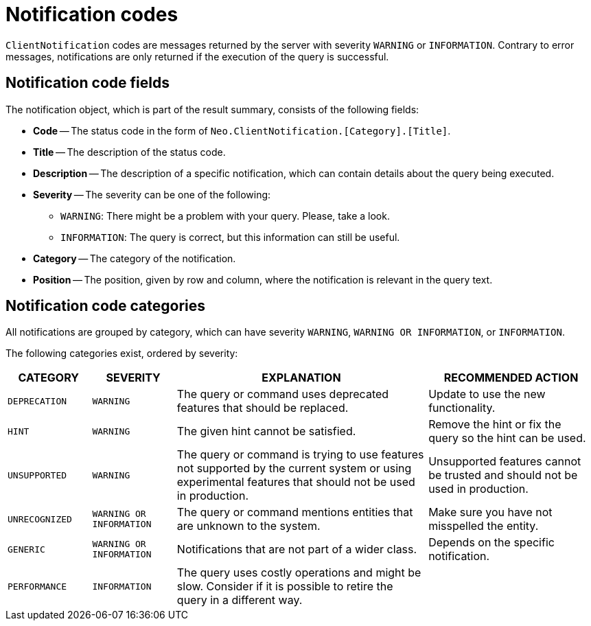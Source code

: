 :description: The Neo4j notifications for Neo4j version {neo4j-version}.

[[notifications]]
= Notification codes

`ClientNotification` codes are messages returned by the server with severity `WARNING` or `INFORMATION`.
Contrary to error messages, notifications are only returned if the execution of the query is successful.

[[notification-format]]
== Notification code fields

The notification object, which is part of the result summary, consists of the following fields:

* *Code* -- The status code in the form of `Neo.ClientNotification.[Category].[Title]`.
* *Title* -- The description of the status code.
* *Description* -- The description of a specific notification, which can contain details about the query being executed.
* *Severity* -- The severity can be one of the following: +
  ** `WARNING`: There might be a problem with your query. Please, take a look. +
  ** `INFORMATION`: The query is correct, but this information can still be useful.
* *Category* -- The category of the notification.
* *Position* -- The position, given by row and column, where the notification is relevant in the query text.

[[notification-categories]]
== Notification code categories

All notifications are grouped by category, which can have severity `WARNING`, `WARNING OR INFORMATION`, or `INFORMATION`.

The following categories exist, ordered by severity:

[options="header", cols="<1m,<1m,<3,<2"]
|===
| CATEGORY
| SEVERITY
| EXPLANATION
| RECOMMENDED ACTION

| DEPRECATION
| WARNING
| The query or command uses deprecated features that should be replaced.
| Update to use the new functionality.

| HINT
| WARNING
| The given hint cannot be satisfied.
| Remove the hint or fix the query so the hint can be used.

| UNSUPPORTED
| WARNING
| The query or command is trying to use features not supported by the current system or using experimental features that should not be used in production.
| Unsupported features cannot be trusted and should not be used in production.

| UNRECOGNIZED
| WARNING OR INFORMATION
| The query or command mentions entities that are unknown to the system.
| Make sure you have not misspelled the entity.

| GENERIC
| WARNING OR INFORMATION
| Notifications that are not part of a wider class.
| Depends on the specific notification.

| PERFORMANCE
| INFORMATION
| The query uses costly operations and might be slow. Consider if it is possible to retire the query in a different way.
|
|===